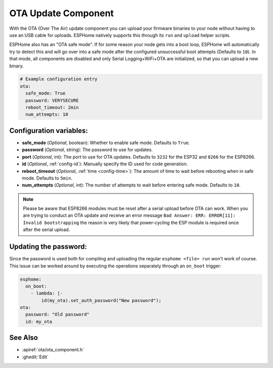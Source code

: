 OTA Update Component
====================

.. seo::
    :description: Instructions for setting up Over-The-Air (OTA) updates for ESPs to upload firmwares remotely.
    :image: system-update.png
    :keywords: Xiaomi, Mi Flora, BLE, Bluetooth

With the OTA (Over The Air) update component you can upload your
firmware binaries to your node without having to use an USB cable for
uploads. ESPHome natively supports this through its ``run`` and
``upload`` helper scripts.

ESPHome also has an "OTA safe mode". If for some reason your
node gets into a boot loop, ESPHome will automatically try to detect
this and will go over into a safe mode after the configured unsuccessful boot
attempts (Defaults to ``10``). In that mode, all components are disabled and only Serial
Logging+WiFi+OTA are initialized, so that you can upload a new binary.

.. code-block:: yaml

    # Example configuration entry
    ota:
      safe_mode: True
      password: VERYSECURE
      reboot_timeout: 2min
      num_attempts: 10

Configuration variables:
------------------------

-  **safe_mode** (*Optional*, boolean): Whether to enable safe mode.
   Defaults to ``True``.
-  **password** (*Optional*, string): The password to use for updates.
-  **port** (*Optional*, int): The port to use for OTA updates. Defaults
   to ``3232`` for the ESP32 and ``8266`` for the ESP8266.
-  **id** (*Optional*, :ref:`config-id`): Manually specify the ID used for code generation.
-  **reboot_timeout** (*Optional*, :ref:`time <config-time>`): The amount of time to wait before rebooting when in
   safe mode. Defaults to ``5min``.
-  **num_attempts** (*Optional*, int): The number of attempts to wait before entering safe mode. Defaults to ``10``.

.. note::

    Please be aware that ESP8266 modules must be reset after a serial
    upload before OTA can work.
    When you are trying to conduct an OTA update and receive an error message
    ``Bad Answer: ERR: ERROR[11]: Invalid bootstrapping`` the reason is
    very likely that power-cycling the ESP module is required once after
    the serial upload.

Updating the password:
----------------------

Since the password is used both for compiling and uploading the regular ``esphome <file> run``
won't work of course. This issue can be worked around by executing the operations separately
through an ``on_boot`` trigger:

.. code-block:: yaml

    esphome:
      on_boot:
        - lambda: |-
            id(my_ota).set_auth_password("New password");
    ota:
      password: "Old password"
      id: my_ota

See Also
--------

- :apiref:`ota/ota_component.h`
- :ghedit:`Edit`
